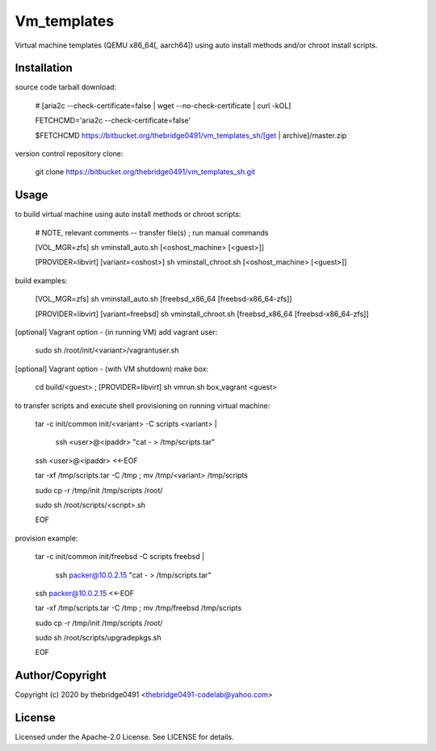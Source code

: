 Vm_templates
===========================================
.. .rst to .html: rst2html5 foo.rst > foo.html
..                pandoc -s -f rst -t html5 -o foo.html foo.rst

Virtual machine templates (QEMU x86_64[, aarch64]) using auto install methods and/or chroot install scripts.

Installation
------------
source code tarball download:

        # [aria2c --check-certificate=false | wget --no-check-certificate | curl -kOL]

        FETCHCMD='aria2c --check-certificate=false'

        $FETCHCMD https://bitbucket.org/thebridge0491/vm_templates_sh/[get | archive]/master.zip

version control repository clone:

        git clone https://bitbucket.org/thebridge0491/vm_templates_sh.git

Usage
-----
to build virtual machine using auto install methods or chroot scripts:

        # NOTE, relevant comments -- transfer file(s) ; run manual commands

        [VOL_MGR=zfs] sh vminstall_auto.sh [<oshost_machine> [<guest>]]

        [PROVIDER=libvirt] [variant=<oshost>] sh vminstall_chroot.sh [<oshost_machine> [<guest>]]

build examples:

        [VOL_MGR=zfs] sh vminstall_auto.sh [freebsd_x86_64 [freebsd-x86_64-zfs]]

        [PROVIDER=libvirt] [variant=freebsd] sh vminstall_chroot.sh [freebsd_x86_64 [freebsd-x86_64-zfs]]

[optional] Vagrant option - (in running VM) add vagrant user:

        sudo sh /root/init/<variant>/vagrantuser.sh

[optional] Vagrant option - (with VM shutdown) make box:

        cd build/<guest> ; [PROVIDER=libvirt] sh vmrun.sh box_vagrant <guest>

to transfer scripts and execute shell provisioning on running virtual machine:

        tar -c init/common init/<variant> -C scripts <variant> | \

          ssh <user>@<ipaddr> "cat - > /tmp/scripts.tar"

        ssh <user>@<ipaddr> <<-EOF

        tar -xf /tmp/scripts.tar -C /tmp ; mv /tmp/<variant> /tmp/scripts

        sudo cp -r /tmp/init /tmp/scripts /root/

        sudo sh /root/scripts/<script>.sh

        EOF

provision example:

        tar -c init/common init/freebsd -C scripts freebsd | \

          ssh packer@10.0.2.15 "cat - > /tmp/scripts.tar"

        ssh packer@10.0.2.15 <<-EOF

        tar -xf /tmp/scripts.tar -C /tmp ; mv /tmp/freebsd /tmp/scripts

        sudo cp -r /tmp/init /tmp/scripts /root/

        sudo sh /root/scripts/upgradepkgs.sh

        EOF

Author/Copyright
----------------
Copyright (c) 2020 by thebridge0491 <thebridge0491-codelab@yahoo.com>

License
-------
Licensed under the Apache-2.0 License. See LICENSE for details.
